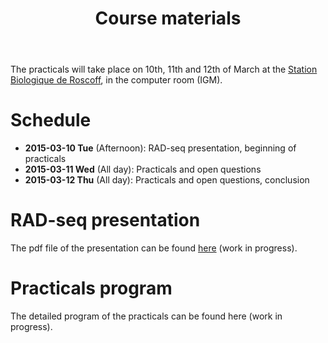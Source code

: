 #+Title: Course materials
#+Summary: Course materials
#+URL: materials.html
#+Save_as: materials.html
#+Sortorder: 015
#+Slug: materials
#+OPTIONS: toc:nil num:nil html-postamble:nil

The practicals will take place on 10th, 11th and 12th of March at the [[http://www.sb-roscoff.fr/][Station
Biologique de Roscoff]], in the computer room (IGM).

* Schedule
- *2015-03-10 Tue* (Afternoon): RAD-seq presentation, beginning of practicals
- *2015-03-11 Wed* (All day): Practicals and open questions
- *2015-03-12 Thu* (All day): Practicals and open questions, conclusion

* RAD-seq presentation

The pdf file of the presentation can be found [[file:resources/presentation.pdf][here]] (work in progress).

* Practicals program

The detailed program of the practicals can be found here (work in progress).



